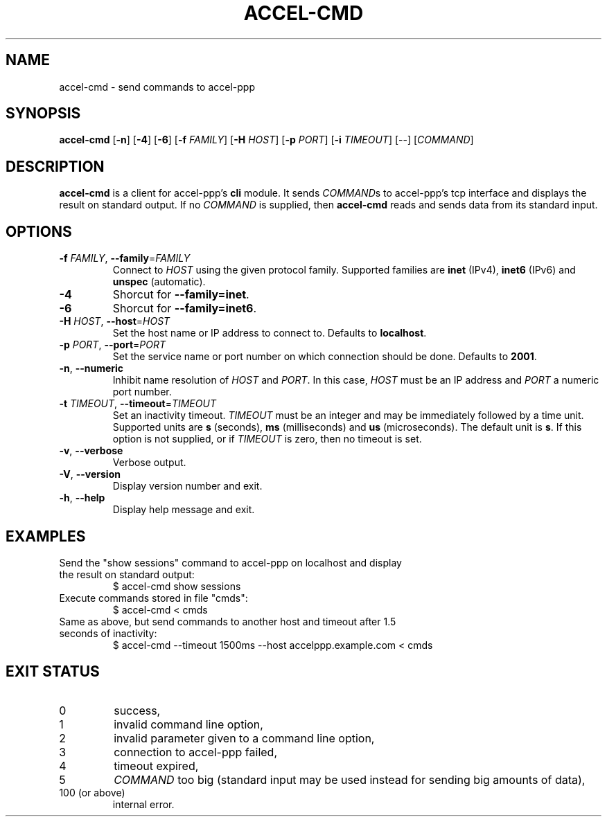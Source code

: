 .TH ACCEL-CMD 1 "January 2013"
.SH NAME
accel-cmd \- send commands to accel-ppp
.SH SYNOPSIS
.B accel-cmd
.RB [ -n "] [" -4 "] [" -6 "] [" -f " \fIFAMILY\fR] [" -H " \fIHOST\fR]"
.RB [ -p " \fIPORT\fR] [" -i " \fITIMEOUT\fR]"
.RI "[--] [" COMMAND "]"
.SH DESCRIPTION
.BR accel-cmd " is a client for accel-ppp's " cli " module. It sends"
.IR COMMAND "s to accel-ppp's tcp interface and displays the result on"
.RI "standard output. If no " COMMAND " is supplied, then"
.BR accel-cmd " reads and sends data from its standard input."
.SH OPTIONS
.TP
.BR \-f " \fIFAMILY\fR, " \-\-family "=\fIFAMILY\fR"
.RI "Connect to " HOST " using the given protocol family. Supported families"
.RB "are " inet " (IPv4), " inet6 " (IPv6) and " unspec " (automatic)."
.TP
.B \-4
.RB "Shorcut for " "--family=inet" .
.TP
.B \-6
.RB "Shorcut for " "--family=inet6" .
.TP
.BR \-H " \fIHOST\fR, " \-\-host "=\fIHOST\fR"
.RB "Set the host name or IP address to connect to. Defaults to " localhost .
.TP
.BR \-p " \fIPORT\fR, " \-\-port "=\fIPORT\fR"
Set the service name or port number on which connection should be done.
.RB "Defaults to " 2001 .
.TP
.BR \-n ", " \-\-numeric
.RI "Inhibit name resolution of " HOST " and " PORT ". In this case,"
.IR HOST " must be an IP address and " PORT " a numeric port number."
.TP
.BR \-t " \fITIMEOUT\fR, " \-\-timeout "=\fITIMEOUT\fR"
.RB "Set an inactivity timeout."
.IR TIMEOUT " must be an integer and may be immediately followed by a time"
.RB "unit. Supported units are " s " (seconds), " ms " (milliseconds) and " us
.RB "(microseconds). The default unit is " s "."
.RI "If this option is not supplied, or if " TIMEOUT " is zero, then no"
timeout is set.
.TP
.BR \-v ", " \-\-verbose
Verbose output.
.TP
.BR \-V ", " \-\-version
Display version number and exit.
.TP
.BR \-h ", " \-\-help
Display help message and exit.
.SH EXAMPLES
.TP
Send the "show sessions" command to accel-ppp on localhost and display \
the result on standard output:
$ accel-cmd show sessions
.TP
Execute commands stored in file "cmds":
$ accel-cmd < cmds
.TP
Same as above, but send commands to another host and timeout after \
1.5 seconds of inactivity:
$ accel-cmd --timeout 1500ms --host accelppp.example.com < cmds
.SH EXIT STATUS
.TP
0
success,
.TP
1
invalid command line option,
.TP
2
invalid parameter given to a command line option,
.TP
3
connection to accel-ppp failed,
.TP
4
timeout expired,
.TP
5
\fICOMMAND\fR too big (standard input may be used instead \
for sending big amounts of data),
.TP
100 (or above)
internal error.
